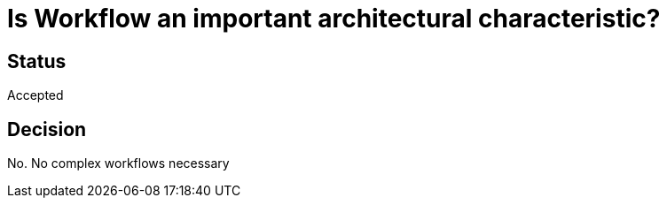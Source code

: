 # Is Workflow an important architectural characteristic?

## Status
Accepted

## Decision

No. No complex workflows necessary